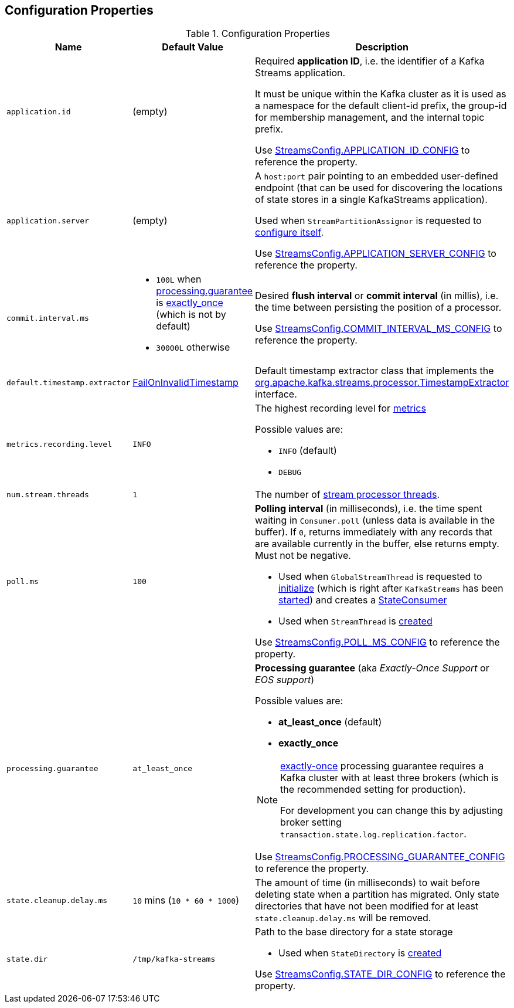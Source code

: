 == Configuration Properties

.Configuration Properties
[cols="1m,1,2",options="header",width="100%"]
|===
| Name
| Default Value
| Description

| application.id
| (empty)
| [[application.id]] Required *application ID*, i.e. the identifier of a Kafka Streams application.

It must be unique within the Kafka cluster as it is used as a namespace for the default client-id prefix, the group-id for membership management, and the internal topic prefix.

Use <<kafka-streams-StreamsConfig.adoc#APPLICATION_ID_CONFIG, StreamsConfig.APPLICATION_ID_CONFIG>> to reference the property.

| application.server
| (empty)
| [[application.server]] A `host:port` pair pointing to an embedded user-defined endpoint (that can be used for discovering the locations of state stores in a single KafkaStreams application).

Used when `StreamPartitionAssignor` is requested to link:kafka-streams-StreamsPartitionAssignor.adoc#configure[configure itself].

Use <<kafka-streams-StreamsConfig.adoc#APPLICATION_SERVER_CONFIG, StreamsConfig.APPLICATION_SERVER_CONFIG>> to reference the property.

| commit.interval.ms
a|
* `100L` when <<processing.guarantee, processing.guarantee>> is <<exactly_once, exactly_once>> (which is not by default)
* `30000L` otherwise
a| [[commit.interval.ms]] Desired *flush interval* or *commit interval* (in millis), i.e. the time between persisting the position of a processor.

Use <<kafka-streams-StreamsConfig.adoc#COMMIT_INTERVAL_MS_CONFIG, StreamsConfig.COMMIT_INTERVAL_MS_CONFIG>> to reference the property.

| default.timestamp.extractor
| <<kafka-streams-FailOnInvalidTimestamp.adoc#, FailOnInvalidTimestamp>>
| [[default.timestamp.extractor]] Default timestamp extractor class that implements the <<kafka-streams-TimestampExtractor.adoc#, org.apache.kafka.streams.processor.TimestampExtractor>> interface.

| metrics.recording.level
| `INFO`
a| [[metrics.recording.level]] The highest recording level for <<kafka-streams-StreamsMetrics.adoc#, metrics>>

Possible values are:

* [[INFO]] `INFO` (default)
* [[DEBUG]] `DEBUG`

| num.stream.threads
| `1`
| [[num.stream.threads]] The number of link:kafka-streams-KafkaStreams.adoc#threads[stream processor threads].

| poll.ms
| `100`
a| [[poll.ms]] *Polling interval* (in milliseconds), i.e. the time spent waiting in `Consumer.poll` (unless data is available in the buffer). If `0`, returns immediately with any records that are available currently in the buffer, else returns empty. Must not be negative.

* Used when `GlobalStreamThread` is requested to link:kafka-streams-GlobalStreamThread.adoc#initialize[initialize] (which is right after `KafkaStreams` has been link:kafka-streams-KafkaStreams.adoc#start[started]) and creates a link:kafka-streams-StateConsumer.adoc#pollMs[StateConsumer]

* Used when `StreamThread` is link:kafka-streams-StreamThread.adoc#pollTimeMs[created]

Use <<kafka-streams-StreamsConfig.adoc#POLL_MS_CONFIG, StreamsConfig.POLL_MS_CONFIG>> to reference the property.

| processing.guarantee
| `at_least_once`
a| [[processing.guarantee]] *Processing guarantee* (aka _Exactly-Once Support_ or _EOS support_)

Possible values are:

* [[at_least_once]] *at_least_once* (default)
* [[exactly_once]] *exactly_once*

[NOTE]
====
<<exactly_once, exactly-once>> processing guarantee requires a Kafka cluster with at least three brokers (which is the recommended setting for production).

For development you can change this by adjusting broker setting `transaction.state.log.replication.factor`.
====

Use <<kafka-streams-StreamsConfig.adoc#PROCESSING_GUARANTEE_CONFIG, StreamsConfig.PROCESSING_GUARANTEE_CONFIG>> to reference the property.

| state.cleanup.delay.ms
| `10` mins (`10 * 60 * 1000`)
| [[state.cleanup.delay.ms]] The amount of time (in milliseconds) to wait before deleting state when a partition has migrated. Only state directories that have not been modified for at least `state.cleanup.delay.ms` will be removed.

| state.dir
| `/tmp/kafka-streams`
a| [[state.dir]] Path to the base directory for a state storage

* Used when `StateDirectory` is link:kafka-streams-StateDirectory.adoc#creating-instance[created]

Use <<kafka-streams-StreamsConfig.adoc#STATE_DIR_CONFIG, StreamsConfig.STATE_DIR_CONFIG>> to reference the property.

|===
